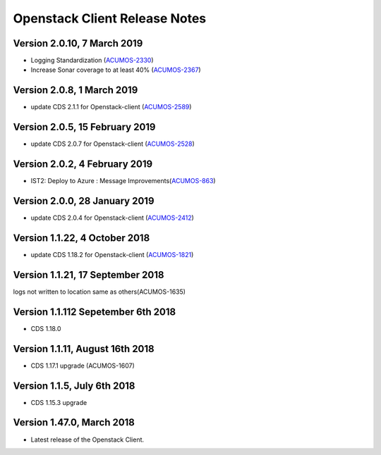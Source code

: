 .. ===============LICENSE_START=======================================================
.. Acumos CC-BY-4.0
.. ===================================================================================
.. Copyright (C) 2017-2018 AT&T Intellectual Property & Tech Mahindra. All rights reserved.
.. ===================================================================================
.. This Acumos documentation file is distributed by AT&T and Tech Mahindra
.. under the Creative Commons Attribution 4.0 International License (the "License");
.. you may not use this file except in compliance with the License.
.. You may obtain a copy of the License at
..
.. http://creativecommons.org/licenses/by/4.0
..
.. This file is distributed on an "AS IS" BASIS,
.. WITHOUT WARRANTIES OR CONDITIONS OF ANY KIND, either express or implied.
.. See the License for the specific language governing permissions and
.. limitations under the License.
.. ===============LICENSE_END=========================================================

=================================
Openstack Client Release Notes
=================================
Version 2.0.10, 7 March 2019
---------------------------------
* Logging Standardization (`ACUMOS-2330 <https://jira.acumos.org/browse/ACUMOS-2330>`_)
* Increase Sonar coverage to at least 40% (`ACUMOS-2367 <https://jira.acumos.org/browse/ACUMOS-2367>`_)

Version 2.0.8, 1 March 2019
---------------------------------
* update CDS 2.1.1 for Openstack-client (`ACUMOS-2589 <https://jira.acumos.org/browse/ACUMOS-2589>`_)

Version 2.0.5, 15 February 2019
---------------------------------
* update CDS 2.0.7 for Openstack-client (`ACUMOS-2528 <https://jira.acumos.org/browse/ACUMOS-2528>`_)

Version 2.0.2, 4 February 2019
---------------------------------
* IST2: Deploy to Azure : Message Improvements(`ACUMOS-863 <https://jira.acumos.org/browse/ACUMOS-863>`_)

Version 2.0.0, 28 January 2019
---------------------------------
* update CDS 2.0.4 for Openstack-client (`ACUMOS-2412 <https://jira.acumos.org/browse/ACUMOS-2412>`_)


Version 1.1.22, 4 October 2018
---------------------------------
* update CDS 1.18.2 for Openstack-client (`ACUMOS-1821 <https://jira.acumos.org/browse/ACUMOS-1821>`_)

Version 1.1.21, 17 September 2018
---------------------------------
logs not written to location same as others(ACUMOS-1635)

Version 1.1.112 Sepetember 6th 2018
----------------------------
* CDS 1.18.0

Version 1.1.11, August 16th 2018
----------------------------
* CDS 1.17.1 upgrade (ACUMOS-1607)


Version 1.1.5, July 6th 2018
----------------------------
* CDS 1.15.3 upgrade

Version 1.47.0, March 2018
----------------------------

* Latest release of the Openstack Client.
